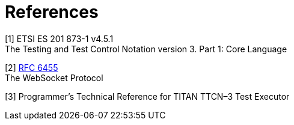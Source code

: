 = References

[[_1]]
[1] ETSI ES 201 873-1 v4.5.1 +
The Testing and Test Control Notation version 3. Part 1: Core Language

[[_2]]
[2] https://tools.ietf.org/html/rfc6455[RFC 6455] +
The WebSocket Protocol

[[_3]]
[3] Programmer’s Technical Reference for TITAN TTCN–3 Test Executor
